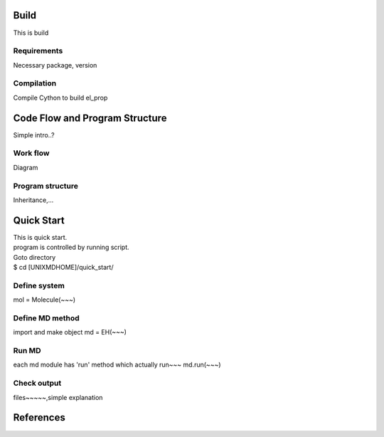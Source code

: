==========================
Build
==========================
This is build

Requirements
^^^^^^^^^^^^^^^^^^^^^^^^^^
Necessary package, version

Compilation
^^^^^^^^^^^^^^^^^^^^^^^^^^
Compile Cython to build el_prop

================================
Code Flow and Program Structure
================================
Simple intro..?

Work flow
^^^^^^^^^^^^^^^^^^^^^^^^^^
Diagram 

Program structure
^^^^^^^^^^^^^^^^^^^^^^^^^^
Inheritance,...

==========================
Quick Start
==========================
| This is quick start.
| program is controlled by running script.
| Goto directory 
| $ cd [UNIXMDHOME]/quick_start/

Define system
^^^^^^^^^^^^^^^^^^^^^^^^^^
mol = Molecule(~~~)

Define MD method
^^^^^^^^^^^^^^^^^^^^^^^^^^
import and make object
md = EH(~~~)

Run MD
^^^^^^^^^^^^^^^^^^^^^^^^^^
each md module has 'run' method which actually run~~~
md.run(~~~)

Check output
^^^^^^^^^^^^^^^^^^^^^^^^^^
files~~~~~,simple explanation

==========================
References
==========================
